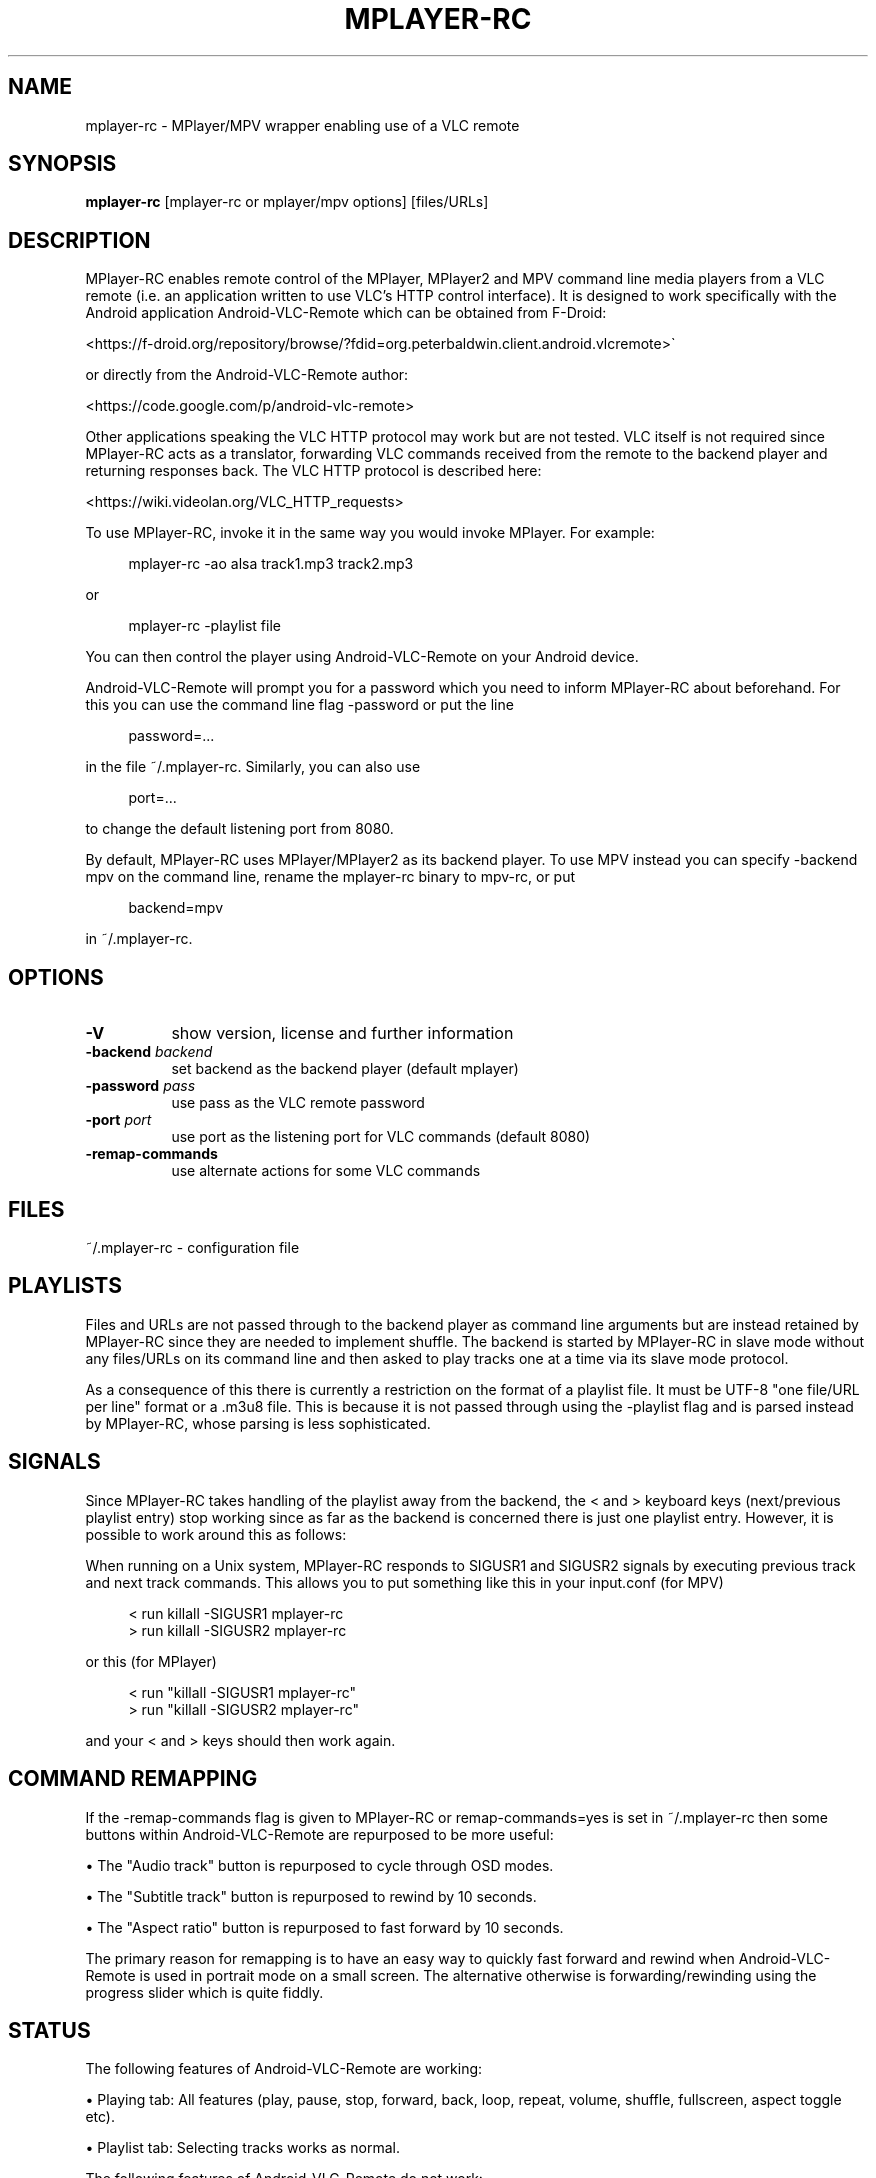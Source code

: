 .\" This file was automatically generated using Genman.
.\" Do not edit.
.\"
.TH MPLAYER\-RC 1 "2015-08-03"

.SH NAME
\&mplayer\-rc \- MPlayer/MPV wrapper enabling use of a VLC remote

.SH SYNOPSIS
.B mplayer\-rc
\&[mplayer\-rc or mplayer/mpv options] [files/URLs]

.SH DESCRIPTION
\&MPlayer-RC enables remote control of the MPlayer, MPlayer2 and MPV
\&command line media players from a VLC remote (i.e. an application
\&written to use VLC's HTTP control interface). It is designed to work
\&specifically with the Android application Android-VLC-Remote which can
\&be obtained from F-Droid:

\&    <https://f-droid.org/repository/browse/?fdid=org.peterbaldwin.client.android.vlcremote>

\&or directly from the Android-VLC-Remote author:

\&    <https://code.google.com/p/android-vlc-remote>

\&Other applications speaking the VLC HTTP protocol may work but are not
\&tested. VLC itself is not required since MPlayer-RC acts as a
\&translator, forwarding VLC commands received from the remote to the
\&backend player and returning responses back. The VLC HTTP protocol is
\&described here:

\&    <https://wiki.videolan.org/VLC_HTTP_requests>

\&To use MPlayer-RC, invoke it in the same way you would invoke
\&MPlayer. For example:

.ft CW
.nf
.RS 4
\&mplayer-rc \-ao alsa track1.mp3 track2.mp3
.RE
.fi
.ft

\&or

.ft CW
.nf
.RS 4
\&mplayer-rc \-playlist file
.RE
.fi
.ft

\&You can then control the player using Android-VLC-Remote on your
\&Android device.

\&Android-VLC-Remote will prompt you for a password which you need to
\&inform MPlayer-RC about beforehand. For this you can use the command
\&line flag \-password or put the line

.ft CW
.nf
.RS 4
\&password=...
.RE
.fi
.ft

\&in the file ~/.mplayer-rc. Similarly, you can also use

.ft CW
.nf
.RS 4
\&port=...
.RE
.fi
.ft

\&to change the default listening port from 8080.

\&By default, MPlayer-RC uses MPlayer/MPlayer2 as its backend player. To
\&use MPV instead you can specify \-backend mpv on the command line,
\&rename the mplayer-rc binary to mpv-rc, or put

.ft CW
.nf
.RS 4
\&backend=mpv
.RE
.fi
.ft

\&in ~/.mplayer-rc.

.SH OPTIONS
.TP 8
.B \-V
\&show version, license and further information
.TP 8
.BI \-backend " backend"
\&set backend as the backend player (default mplayer)
.TP 8
.BI \-password " pass"
\&use pass as the VLC remote password
.TP 8
.BI \-port " port"
\&use port as the listening port for VLC commands (default 8080)
.TP 8
.B \-remap\-commands
\&use alternate actions for some VLC commands

.SH FILES
\&~/.mplayer-rc \- configuration file

.SH PLAYLISTS
\&Files and URLs are not passed through to the backend player as command
\&line arguments but are instead retained by MPlayer-RC since they are
\&needed to implement shuffle. The backend is started by MPlayer-RC in
\&slave mode without any files/URLs on its command line and then asked
\&to play tracks one at a time via its slave mode protocol.

\&As a consequence of this there is currently a restriction on the
\&format of a playlist file. It must be UTF-8 "one file/URL per line"
\&format or a .m3u8 file. This is because it is not passed through using
\&the \-playlist flag and is parsed instead by MPlayer-RC, whose parsing
\&is less sophisticated.

.SH SIGNALS
\&Since MPlayer-RC takes handling of the playlist away from the backend,
\&the < and > keyboard keys (next/previous playlist entry) stop working
\&since as far as the backend is concerned there is just one playlist
\&entry. However, it is possible to work around this as follows:

\&When running on a Unix system, MPlayer-RC responds to SIGUSR1 and
\&SIGUSR2 signals by executing previous track and next track
\&commands. This allows you to put something like this in your
\&input.conf (for MPV)

.ft CW
.nf
.RS 4
\&< run killall \-SIGUSR1 mplayer-rc
\&> run killall \-SIGUSR2 mplayer-rc
.RE
.fi
.ft

\&or this (for MPlayer)

.ft CW
.nf
.RS 4
\&< run "killall \-SIGUSR1 mplayer-rc"
\&> run "killall \-SIGUSR2 mplayer-rc"
.RE
.fi
.ft

\&and your < and > keys should then work again.

.SH COMMAND REMAPPING
\&If the \-remap-commands flag is given to MPlayer-RC or
\&remap-commands=yes is set in ~/.mplayer-rc then some buttons within
\&Android-VLC-Remote are repurposed to be more useful:

\&    • The "Audio track" button is repurposed to cycle through OSD modes.

\&    • The "Subtitle track" button is repurposed to rewind by 10 seconds.

\&    • The "Aspect ratio" button is repurposed to fast forward by 10 seconds.

\&The primary reason for remapping is to have an easy way to quickly
\&fast forward and rewind when Android-VLC-Remote is used in portrait
\&mode on a small screen. The alternative otherwise is
\&forwarding/rewinding using the progress slider which is quite fiddly.

.SH STATUS
\&The following features of Android-VLC-Remote are working:

\&    • Playing tab: All features (play, pause, stop, forward, back,
\&loop, repeat, volume, shuffle, fullscreen, aspect toggle etc).

\&    • Playlist tab: Selecting tracks works as normal.

\&The following features of Android-VLC-Remote do not work:

\&    • Library tab.

\&    • DVD tab.

\&    • Metadata: The metadata passed through to the information box is
\&just the filename (as "title").

.SH SEE ALSO
\&mplayer(1), mpv(1)

